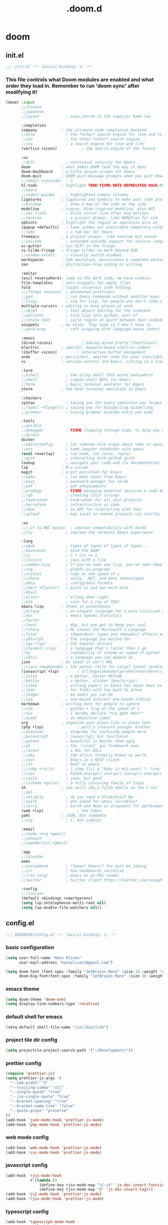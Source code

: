 #+TITLE: .doom.d
#+STARTUP: fold

* doom
** init.el
#+BEGIN_SRC emacs-lisp :tangle ~/.doom.d/init.el :mkdirp yes
;;; init.el -*- lexical-binding: t; -*-
#+END_SRC
*** This file controls what Doom modules are enabled and what order they load in. Remember to run 'doom sync' after modifying it!
#+BEGIN_SRC emacs-lisp :tangle ~/.doom.d/init.el
(doom! :input
       ;;chinese
       ;;japanese
       ;;layout            ; auie,ctsrnm is the superior home row

       :completion
       company           ; the ultimate code completion backend
       ;;helm              ; the *other* search engine for love and life
       ;;ido               ; the other *other* search engine...
       ;;ivy               ; a search engine for love and life
       (vertico +icons)           ; the search engine of the future

       :ui
       ;;deft              ; notational velocity for Emacs
       doom              ; what makes DOOM look the way it does
       doom-dashboard    ; a nifty splash screen for Emacs
       doom-quit         ; DOOM quit-message prompts when you quit Emacs
       ;;(emoji +unicode)  ; 🙂
       hl-todo           ; highlight TODO/FIXME/NOTE/DEPRECATED/HACK/REVIEW
       ;;hydra
       ;;indent-guides     ; highlighted indent columns
       ligatures         ; ligatures and symbols to make your code pretty again
       ;;minimap           ; show a map of the code on the side
       modeline          ; snazzy, Atom-inspired modeline, plus API
       ;;nav-flash         ; blink cursor line after big motions
       ;;neotree           ; a project drawer, like NERDTree for vim
       ophints           ; highlight the region an operation acts on
       (popup +defaults)   ; tame sudden yet inevitable temporary windows
       ;;tabs              ; a tab bar for Emacs
       treemacs          ; a project drawer, like neotree but cooler
       ;;unicode           ; extended unicode support for various languages
       vc-gutter         ; vcs diff in the fringe
       vi-tilde-fringe   ; fringe tildes to mark beyond EOB
       ;;window-select     ; visually switch windows
       workspaces        ; tab emulation, persistence & separate workspaces
       zen               ; distraction-free coding or writing

       :editor
       (evil +everywhere); come to the dark side, we have cookies
       file-templates    ; auto-snippets for empty files
       fold              ; (nigh) universal code folding
       ;;(format +onsave)  ; automated prettiness
       ;;god               ; run Emacs commands without modifier keys
       ;;lispy             ; vim for lisp, for people who don't like vim
       multiple-cursors  ; editing in many places at once
       ;;objed             ; text object editing for the innocent
       ;;parinfer          ; turn lisp into python, sort of
       ;;rotate-text       ; cycle region at point between text candidates
       snippets          ; my elves. They type so I don't have to
       ;;word-wrap         ; soft wrapping with language-aware indent

       :emacs
       (dired +icons)             ; making dired pretty [functional]
       electric          ; smarter, keyword-based electric-indent
       (ibuffer +icons)         ; interactive buffer management
       undo              ; persistent, smarter undo for your inevitable mistakes
       vc                ; version-control and Emacs, sitting in a tree

       :term
       ;;eshell            ; the elisp shell that works everywhere
       ;;shell             ; simple shell REPL for Emacs
       ;;term              ; basic terminal emulator for Emacs
       vterm             ; the best terminal emulation in Emacs

       :checkers
       syntax              ; tasing you for every semicolon you forget
       ;;(spell +flyspell) ; tasing you for misspelling mispelling
       ;;grammar           ; tasing grammar mistake every you make

       :tools
       ;;ansible
       ;;debugger          ; FIXME stepping through code, to help you add bugs
       ;;direnv
       docker
       ;;editorconfig      ; let someone else argue about tabs vs spaces
       ;;ein               ; tame Jupyter notebooks with emacs
       (eval +overlay)     ; run code, run (also, repls)
       ;;gist              ; interacting with github gists
       lookup              ; navigate your code and its documentation
       lsp               ; M-x vscode
       magit             ; a git porcelain for Emacs
       ;;make              ; run make tasks from Emacs
       ;;pass              ; password manager for nerds
       ;;pdf               ; pdf enhancements
       ;;prodigy           ; FIXME managing external services & code builders
       ;;rgb               ; creating color strings
       ;;taskrunner        ; taskrunner for all your projects
       ;;terraform         ; infrastructure as code
       ;;tmux              ; an API for interacting with tmux
       ;;upload            ; map local to remote projects via ssh/ftp

       :os
       ;;(:if IS-MAC macos)  ; improve compatibility with macOS
       ;;tty               ; improve the terminal Emacs experience

       :lang
       ;;agda              ; types of types of types of types...
       ;;beancount         ; mind the GAAP
       ;;cc                ; C > C++ == 1
       ;;clojure           ; java with a lisp
       ;;common-lisp       ; if you've seen one lisp, you've seen them all
       ;;coq               ; proofs-as-programs
       ;;crystal           ; ruby at the speed of c
       ;;csharp            ; unity, .NET, and mono shenanigans
       ;;data              ; config/data formats
       ;;(dart +flutter)   ; paint ui and not much else
       ;;dhall
       ;;elixir            ; erlang done right
       ;;elm               ; care for a cup of TEA?
       emacs-lisp        ; drown in parentheses
       ;;erlang            ; an elegant language for a more civilized age
       ;;ess               ; emacs speaks statistics
       ;;factor
       ;;faust             ; dsp, but you get to keep your soul
       ;;fsharp            ; ML stands for Microsoft's Language
       ;;fstar             ; (dependent) types and (monadic) effects and Z3
       ;;gdscript          ; the language you waited for
       ;;(go +lsp)         ; the hipster dialect
       ;;(haskell +lsp)    ; a language that's lazier than I am
       ;;hy                ; readability of scheme w/ speed of python
       ;;idris             ; a language you can depend on
       json              ; At least it ain't XML
       ;;(java +meghanada) ; the poster child for carpal tunnel syndrome
       (javascript +lsp)        ; all(hope(abandon(ye(who(enter(here))))))
       ;;julia             ; a better, faster MATLAB
       ;;kotlin            ; a better, slicker Java(Script)
       ;;latex             ; writing papers in Emacs has never been so fun
       ;;lean              ; for folks with too much to prove
       ;;ledger            ; be audit you can be
       ;;lua               ; one-based indices? one-based indices
       markdown          ; writing docs for people to ignore
       ;;nim               ; python + lisp at the speed of c
       ;;nix               ; I hereby declare "nix geht mehr!"
       ;;ocaml             ; an objective camel
       org               ; organize your plain life in plain text
       (php +lsp)               ; perl's insecure younger brother
       ;;plantuml          ; diagrams for confusing people more
       ;;purescript        ; javascript, but functional
       ;;python            ; beautiful is better than ugly
       ;;qt                ; the 'cutest' gui framework ever
       ;;racket            ; a DSL for DSLs
       ;;raku              ; the artist formerly known as perl6
       ;;rest              ; Emacs as a REST client
       ;;rst               ; ReST in peace
       ;;(ruby +rails)     ; 1.step {|i| p "Ruby is #{i.even? ? 'love' : 'life'}"}
       ;;rust              ; Fe2O3.unwrap().unwrap().unwrap().unwrap()
       ;;scala             ; java, but good
       ;;(scheme +guile)   ; a fully conniving family of lisps
       sh                ; she sells {ba,z,fi}sh shells on the C xor
       ;;sml
       ;;solidity          ; do you need a blockchain? No.
       ;;swift             ; who asked for emoji variables?
       ;;terra             ; Earth and Moon in alignment for performance.
       (web +lsp)               ; the tubes
       yaml              ; JSON, but readable
       ;;zig               ; C, but simpler

       :email
       ;;(mu4e +org +gmail)
       ;;notmuch
       ;;(wanderlust +gmail)

       :app
       ;;calendar
       emms
       ;;everywhere        ; *leave* Emacs!? You must be joking
       ;;irc               ; how neckbeards socialize
       ;;(rss +org)        ; emacs as an RSS reader
       ;;twitter           ; twitter client https://twitter.com/vnought

       :config
       ;;literate
       (default +bindings +smartparens)
       (setq lsp-intelephense-multi-root nil)
       (setq lsp-enable-file-watchers nil))
#+END_SRC
** config.el
#+BEGIN_SRC emacs-lisp :tangle ~/.doom.d/config.el :mkdirp yes
;;; $DOOMDIR/config.el -*- lexical-binding: t; -*-
#+END_SRC
*** basic configuration
#+BEGIN_SRC emacs-lisp :tangle ~/.doom.d/config.el
(setq user-full-name "Hans Olivas"
      user-mail-address "hansolivas1@gmail.com")

(setq doom-font (font-spec :family "JetBrains Mono" :size 18 :weight 'normal)
      doom-big-font(font-spec :family "JetBrains Mono" :size 20 :weight 'normal))
#+END_SRC
*** emacs theme
#+BEGIN_SRC emacs-lisp :tangle ~/.doom.d/config.el
(setq doom-theme 'doom-one)
(setq display-line-numbers-type 'relative)
#+END_SRC
*** default shell for emacs
#+BEGIN_SRC emacs-lisp :tangle ~/.doom.d/config.el
(setq-default shell-file-name "/usr/bin/fish")
#+END_SRC
*** project tile dir config
#+BEGIN_SRC emacs-lisp :tangle ~/.doom.d/config.el
(setq projectile-project-search-path '("~/Development/"))
#+END_SRC
*** prettier config
#+BEGIN_SRC emacs-lisp :tangle ~/.doom.d/config.el
(require 'prettier-js)
(setq prettier-js-args '(
  "--tab-width" "2"
  "--trailing-comma" "all"
  "--single-quote" "true"
  "--jsx-single-quote" "true"
  "--bracket-spacing" "true"
  "--bracket-same-line" "false"
  "--quote-props" "preserve"
))
(add-hook 'json-mode-hook 'prettier-js-mode)
(add-hook 'php-mode-hook 'prettier-js-mode)
#+END_SRC
*** web mode config
#+BEGIN_SRC emacs-lisp :tangle ~/.doom.d/config.el
(add-hook 'web-mode-hook 'prettier-js-mode)
(add-hook 'css-mode-hook 'prettier-js-mode)
#+END_SRC
*** javascript config
#+BEGIN_SRC emacs-lisp :tangle ~/.doom.d/config.el
(add-hook 'rjsx-mode-hook
           #'(lambda ()
               (define-key rjsx-mode-map "\C-ck" 'js-doc-insert-function-doc)
               (define-key rjsx-mode-map "@" 'js-doc-insert-tag)))
(add-hook 'js2-mode-hook 'prettier-js-mode)
(add-hook 'rjsx-mode-hook 'prettier-js-mode)
#+END_SRC
*** typescript config
#+BEGIN_SRC emacs-lisp :tangle ~/.doom.d/config.el
(add-hook 'typescript-mode-hook
           #'(lambda ()
               (define-key typescript-mode-map "\C-ck" 'tide-jsdoc-template)
               (define-key typescript-mode-map "@" 'js-doc-insert-tag)))
(add-hook 'typescript-tsx-mode-hook
           #'(lambda ()
               (define-key typescript-tsx-mode-map "\C-ck" 'tide-jsdoc-template)
               (define-key typescript-tsx-mode-map "@" 'js-doc-insert-tag)))
(add-hook 'typescript-mode-hook 'prettier-js-mode)
#+END_SRC
*** jest config
#+BEGIN_SRC emacs-lisp :tangle ~/.doom.d/config.el
(use-package jest
  :after (typescript-mode)
  :hook (typescript-mode . jest-minor-mode))
#+END_SRC
*** org mode config
#+BEGIN_SRC emacs-lisp :tangle ~/.doom.d/config.el
(setq org-archive-location "~/Documents/org/archive.org")

(defun org-archive-save-buffer ()
  (let ((afile (org-extract-archive-file (org-get-local-archive-location))))
    (if (file-exists-p afile)
      (let ((buffer (find-file-noselect afile)))
        (if (y-or-n-p (format "Save (%s)" buffer))
          (with-current-buffer buffer
            (save-buffer))
          (message "You expressly chose _not_ to save (%s)" buffer)))
      (message "Ooops ... (%s) does not exist." afile))))

(add-hook 'org-archive-hook 'org-archive-save-buffer)
(setq org-directory "~/Documents/org/")
(setq org-agenda-files "~/Documents/org/agenda.org")
(setq org-log-done 'time)
#+END_SRC
*** org agenda config
#+BEGIN_SRC emacs-lisp :tangle ~/.doom.d/config.el
(use-package! org-super-agenda
  :after org-agenda
  :init
  (setq org-super-agenda-groups '((:name "Today"
                                        :time-grid t
                                        :scheduled today)
                                  (:name "Due Today"
                                        :deadline today)
                                  (:name "Important"
                                        :priority "A")
                                  (:name "Overdue"
                                        :deadline past)
                                  (:name "Due soon"
                                        :deadline future)
                                  (:name "Big Outcomes"
                                        :tag "bo")))
  :config
  (org-super-agenda-mode))
(add-hook 'org-mode-hook (lambda () (org-superstar-mode 1)))
(setq org-agenda-files
      (directory-files-recursively "~/Documents/org/" "\\.org$"))
#+END_SRC
*** org capture templates
#+BEGIN_SRC emacs-lisp :tangle ~/.doom.d/config.el
(after! org
  (setq org-capture-templates
        `(
                ( "j" "new journal entry for today" entry
                        (file ,(concat (file-name-as-directory (concat (expand-file-name org-directory) "journal")) (format-time-string "%Y_%m_%d.org")))
                "* %u [/] \n :PROTPERTIES: \n :time: %<%H:%M> \n :END: \n** Routines\n%?\n"
                :empty-lines 1)
                ( "u" "new TODO entry for today" entry
                        (file+headline ,(concat (file-name-as-directory (concat (expand-file-name org-directory) "journal")) (format-time-string "%Y_%m_%d.org")) "Routines")
                "** TODO %?\n  %i\n")
                ("t" "new TODO entry" entry (file+headline "~/Documents/org/tasks.org" "Tasks")
                "* TODO %?\n  %i\n")
                ("i" "new IDEA entry" entry (file+headline "~/Documents/org/tasks.org" "Ideas")
                "* IDEA %?\n  %i\n")
                ("s" "new STUDY entry for study" entry (file+headline "~/Documents/org/study.org" "Study")
                "* TODO %?\n  %i\n")
                ("w" "new TODO entry for work" entry (file+headline "~/Documents/org/work.org" "Tasks")
                "* TODO %?\n  %i\n")
                ("d" "new TODO entry for Development" entry (file+headline "~/Documents/org/development.org" "Tasks")
                "* TODO %?\n  %i\n")
          )))
#+end_src
*** org todos
#+BEGIN_SRC emacs-lisp :tangle ~/.doom.d/config.el
(after! org
    (setq org-todo-keywords
    (quote ((sequence "TODO(t)" "NEXT(n)" "RECALL(r)" "STUDY(s)" "IDEA(i)" "|" "DONE(d)")
            (sequence "WAITING(w@/!)" "HOLD(h@/!)" "|" "CANCELLED(c@/!)")))))

(after! org
    (setq org-todo-keyword-faces
        (quote (
                ("NEXT" :foreground "skyblue" :weight bold)
                ("IDEA" :foreground "lightyellow" :weight bold)
                ("STUDY" :foreground "lightgreen" :weight bold)
                ("WAITING" :foreground "orange" :weight bold)
                ("HOLD" :foreground "magenta" :weight bold)
                ("CANCELLED" :foreground "red" :weight bold)
                ))))
#+END_SRC
*** org clock keybindings
#+BEGIN_SRC emacs-lisp :tangle ~/.doom.d/config.el
;; (add-hook 'org-mode-hook 'turn-on-auto-fill)
;; (add-hook 'org-mode-hook
;;           (lambda ()
;;             (setq fill-column 80)
;;             (define-key org-mode-map (kbd "SPC-c-i") 'org-clock-in)
;;             (define-key org-mode-map (kbd "SPC-c-o") 'org-clock-out)
;;             (define-key org-mode-map (kbd "SPC-c-d") 'org-clock-display)
;;             (define-key org-mode-map (kbd "SPC-c-r") 'org-clock-report)
;;             ))
#+END_SRC
*** treemacs config
#+BEGIN_SRC emacs-lisp :tangle ~/.doom.d/config.el
(setq doom-themes-treemacs-theme "doom-colors")
#+END_SRC
*** dired
#+begin_src emacs-lisp :tangle ~/.doom.d/config.el
(add-hook 'dired-mode-hook
 (lambda ()
  (define-key dired-mode-map (kbd "-")
    (lambda () (interactive) (find-alternate-file "..")))
 ))
#+end_src
*** emms
#+begin_src emacs-lisp :tangle ~/.doom.d/config.el
(setq emms-source-file-default-directory "~/Music/")
(setq emms-seek-seconds 5)
(setq emms-player-list '(emms-player-mpd))
(setq emms-info-functions '(emms-info-mpd))
(setq emms-player-mpd-server-name "localhost")
(setq emms-player-mpd-server-port "6601")
(defun emms-notify-track-description ()
  "Use `notify-send' to show the description of the currecnt track."
  (call-process
   "notify-send"
   nil nil nil
   "-u" "low" "-a" "EMMS"
   (emms-track-description
    (emms-playlist-current-selected-track))))

(emms-add-directory-tree emms-source-file-default-directory)
(add-hook 'emms-player-started-hook #'emms-notify-track-description)
#+end_src
*** beacon
Highlight the cursor whenever the window scrolls.
#+begin_src emacs-lisp :tangle ~/.doom.d/config.el
(beacon-mode 1)
#+end_src
*** global keybindings
#+BEGIN_SRC emacs-lisp :tangle ~/.doom.d/config.el
(map! :leader
      :desc "open vterm"
      "v t" #'vterm)

(map! :leader
      :desc "open vterm in the current buffer"
      "v T" #'+vterm/here)

(after! evil-snipe
  (evil-snipe-mode -1))

(remove-hook 'doom-first-input-hook #'evil-snipe-mode)

(evilem-default-keybindings "SPC")

(global-set-key (kbd "M-k") #'drag-stuff-up)
(global-set-key (kbd "M-j") #'drag-stuff-down)
(global-set-key (kbd "M-l") #'sp-backward-barf-sexp)
(global-set-key (kbd "M-h") #'sp-backward-slurp-sexp)
(global-set-key (kbd "C-M-l") #'downcase-word)
(global-set-key (kbd "M-s-p") #'emms-smart-browse)
;; (global-set-key (kbd "M-s-c") #'emms-player-mpd-update-all-reset-cache)
(global-set-key (kbd "<XF86AudioPlay>") #'emms-pause)
(global-set-key (kbd "<XF86AudioStop>") #'emms-stop)
(global-set-key (kbd "<XF86AudioPrev>") #'emms-previous)
(global-set-key (kbd "<XF86AudioNext>") #'emms-next)
#+END_SRC
** packages.el
#+BEGIN_SRC emacs-lisp :tangle ~/.doom.d/packages.el :mkdirp yes
;; -*- no-byte-compile: t; -*-
;;; $DOOMDIR/packages.el
#+END_SRC
*** modes
#+BEGIN_SRC emacs-lisp :tangle ~/.doom.d/packages.el
(package! beacon)
#+END_SRC
*** format
#+BEGIN_SRC emacs-lisp :tangle ~/.doom.d/packages.el
(package! prettier-js)
#+END_SRC
*** utilities
#+BEGIN_SRC emacs-lisp :tangle ~/.doom.d/packages.el
(package! js-doc)
(package! jest)
#+END_SRC
*** org
#+BEGIN_SRC emacs-lisp :tangle ~/.doom.d/packages.el
(package! org-super-agenda)
(package! org-superstar)
#+END_SRC
** snippets
*** rjsx-mode
#+begin_src conf :tangle ~/.doom.d/snippets/rjsx-mode/react-function-component-javascript :mkdirp yes
# -*- mode: snippet -*-
# name: react function component javascript
# key: rfc
# --

const $1 = () => {
  return $0;
};

export default $1;

#+end_src
*** typescript-tsx-mode
**** import-default
#+begin_src conf :tangle ~/.doom.d/snippets/typescript-tsx-mode/import-default :mkdirp yes
# -*- mode: snippet -*-
# name: import default
# key: imd
# --

import $1 from '$2'
$0

#+end_src
**** react-function-component-typescript
#+begin_src conf :tangle ~/.doom.d/snippets/typescript-tsx-mode/react-function-component-typescript :mkdirp yes
# -*- mode: snippet -*-
# name: react funcion component typescript
# key: rfct
# --
import React from 'react';

const $1: React.FC = () => {
  return $0;
};

export default $1;
#+end_src
*** org-mode
#+begin_src conf :tangle ~/.doom.d/snippets/org-mode/journal-summary :mkdirp yes
# -*- mode: snippet -*-
# name: new org clock report
# uuid: 1
# key: clr
# --

,#+BEGIN: clocktable :scope tree1 :maxlevel 3 :block untilnow
,#+END:
#+end_src
